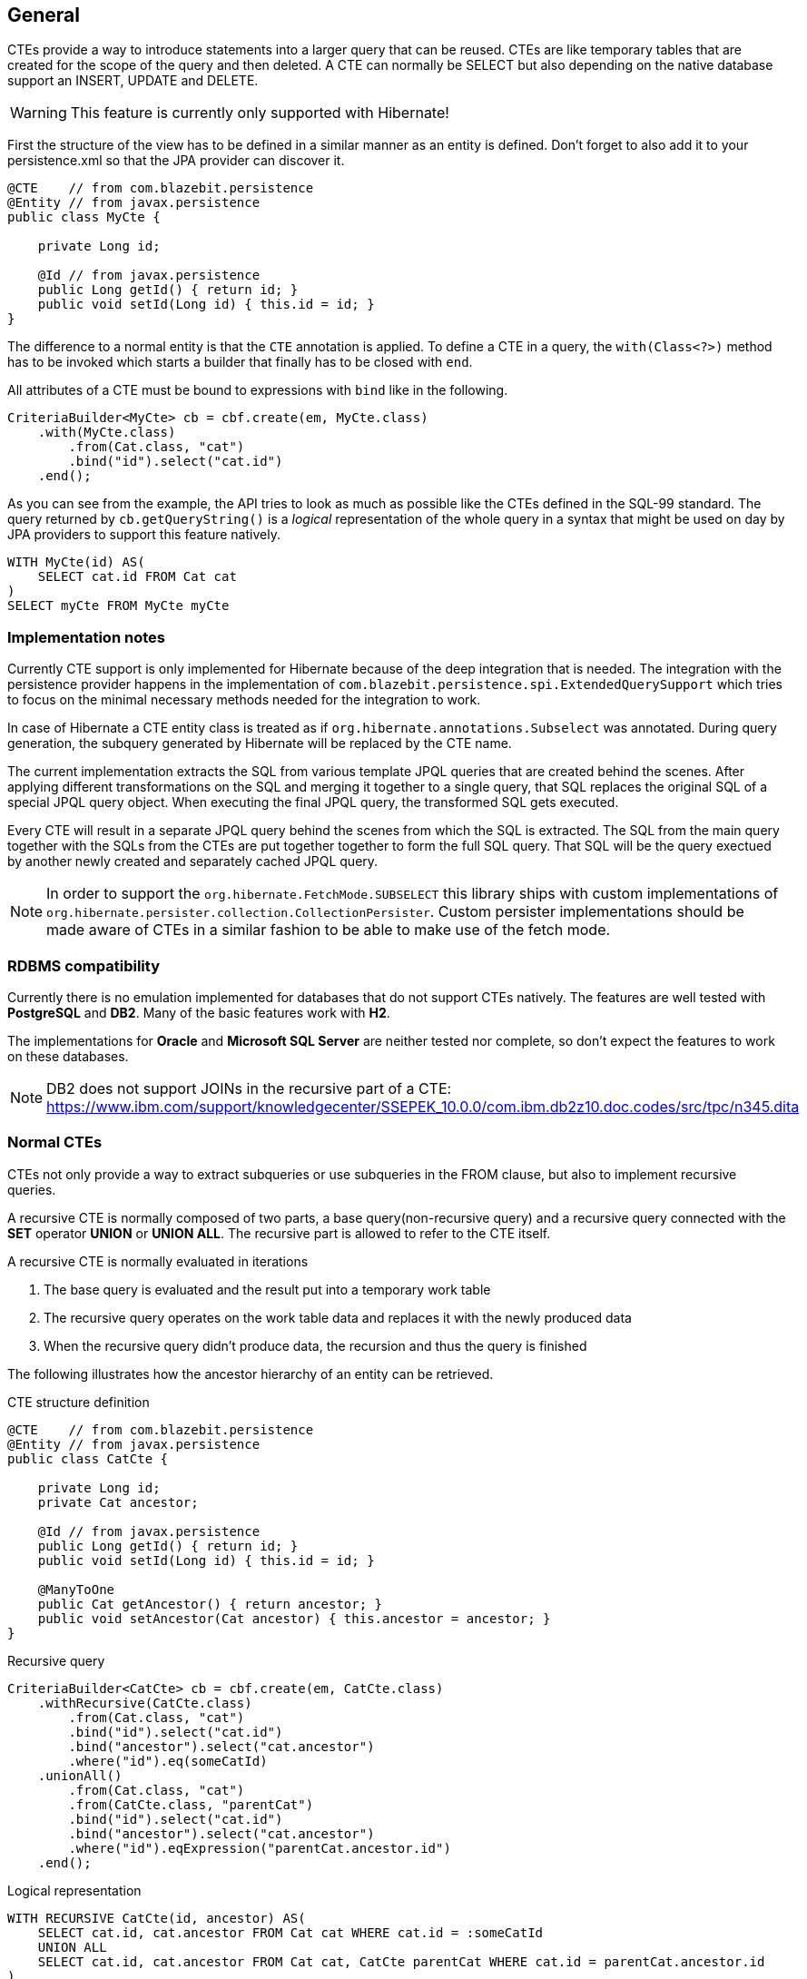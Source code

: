== General

CTEs provide a way to introduce statements into a larger query that can be reused. CTEs are like temporary tables that are created for the scope of the query and then deleted.
A CTE can normally be SELECT but also depending on the native database support an INSERT, UPDATE and DELETE.

WARNING: This feature is currently only supported with Hibernate!

First the structure of the view has to be defined in a similar manner as an entity is defined. Don't forget to also add it to your persistence.xml so that the JPA provider can discover it.

[source,java]
----
@CTE    // from com.blazebit.persistence
@Entity // from javax.persistence
public class MyCte {

    private Long id;

    @Id // from javax.persistence
    public Long getId() { return id; }
    public void setId(Long id) { this.id = id; }
}
----

The difference to a normal entity is that the `CTE` annotation is applied.
To define a CTE in a query, the `with(Class<?>)` method has to be invoked which starts a builder that finally has to be closed with `end`.

All attributes of a CTE must be bound to expressions with `bind` like in the following.

[source,java]
----
CriteriaBuilder<MyCte> cb = cbf.create(em, MyCte.class)
    .with(MyCte.class)
        .from(Cat.class, "cat")
        .bind("id").select("cat.id")
    .end();
----

As you can see from the example, the API tries to look as much as possible like the CTEs defined in the SQL-99 standard.
The query returned by `cb.getQueryString()` is a _logical_ representation of the whole query in a syntax that might be used on day by JPA providers to support this feature natively.

[source,sql]
----
WITH MyCte(id) AS(
    SELECT cat.id FROM Cat cat
)
SELECT myCte FROM MyCte myCte
----

=== Implementation notes

Currently CTE support is only implemented for Hibernate because of the deep integration that is needed.
The integration with the persistence provider happens in the implementation of `com.blazebit.persistence.spi.ExtendedQuerySupport`
which tries to focus on the minimal necessary methods needed for the integration to work.

In case of Hibernate a CTE entity class is treated as if `org.hibernate.annotations.Subselect` was annotated.
During query generation, the subquery generated by Hibernate will be replaced by the CTE name.

The current implementation extracts the SQL from various template JPQL queries that are created behind the scenes.
After applying different transformations on the SQL and merging it together to a single query, that SQL replaces the original SQL of a special JPQL query object.
When executing the final JPQL query, the transformed SQL gets executed.

Every CTE will result in a separate JPQL query behind the scenes from which the SQL is extracted.
The SQL from the main query together with the SQLs from the CTEs are put together together to form the full SQL query.
That SQL will be the query exectued by another newly created and separately cached JPQL query.

NOTE: In order to support the `org.hibernate.FetchMode.SUBSELECT` this library ships with custom implementations of `org.hibernate.persister.collection.CollectionPersister`.
Custom persister implementations should be made aware of CTEs in a similar fashion to be able to make use of the fetch mode.

=== RDBMS compatibility

Currently there is no emulation implemented for databases that do not support CTEs natively.
The features are well tested with *PostgreSQL* and *DB2*. Many of the basic features work with *H2*.

The implementations for *Oracle* and *Microsoft SQL Server* are neither tested nor complete, so don't expect the features to work on these databases.

NOTE: DB2 does not support JOINs in the recursive part of a CTE: https://www.ibm.com/support/knowledgecenter/SSEPEK_10.0.0/com.ibm.db2z10.doc.codes/src/tpc/n345.dita

//TODO: Make a table that shows which DB supports what

=== Normal CTEs

CTEs not only provide a way to extract subqueries or use subqueries in the FROM clause,
but also to implement recursive queries.

A recursive CTE is normally composed of two parts, a base query(non-recursive query) and a recursive query connected with the *SET* operator *UNION* or *UNION ALL*.
The recursive part is allowed to refer to the CTE itself.

A recursive CTE is normally evaluated in iterations

1. The base query is evaluated and the result put into a temporary work table
2. The recursive query operates on the work table data and replaces it with the newly produced data
3. When the recursive query didn't produce data, the recursion and thus the query is finished

The following illustrates how the ancestor hierarchy of an entity can be retrieved.

[source,java]
.CTE structure definition
----
@CTE    // from com.blazebit.persistence
@Entity // from javax.persistence
public class CatCte {

    private Long id;
    private Cat ancestor;

    @Id // from javax.persistence
    public Long getId() { return id; }
    public void setId(Long id) { this.id = id; }

    @ManyToOne
    public Cat getAncestor() { return ancestor; }
    public void setAncestor(Cat ancestor) { this.ancestor = ancestor; }
}
----

[source,java]
.Recursive query
----
CriteriaBuilder<CatCte> cb = cbf.create(em, CatCte.class)
    .withRecursive(CatCte.class)
        .from(Cat.class, "cat")
        .bind("id").select("cat.id")
        .bind("ancestor").select("cat.ancestor")
        .where("id").eq(someCatId)
    .unionAll()
        .from(Cat.class, "cat")
        .from(CatCte.class, "parentCat")
        .bind("id").select("cat.id")
        .bind("ancestor").select("cat.ancestor")
        .where("id").eqExpression("parentCat.ancestor.id")
    .end();
----

[source,sql]
.Logical representation
----
WITH RECURSIVE CatCte(id, ancestor) AS(
    SELECT cat.id, cat.ancestor FROM Cat cat WHERE cat.id = :someCatId
    UNION ALL
    SELECT cat.id, cat.ancestor FROM Cat cat, CatCte parentCat WHERE cat.id = parentCat.ancestor.id
)
SELECT catCte FROM CatCte catCte
----

This will return all the ancestors of the Cat with an id equal to *someCatId*.

//TODO: Give some examples of normal and recursive CTEs

=== Updatable CTEs

//TODO: Give examples of updatable CTEs and describe the OLD and NEW views on entity data